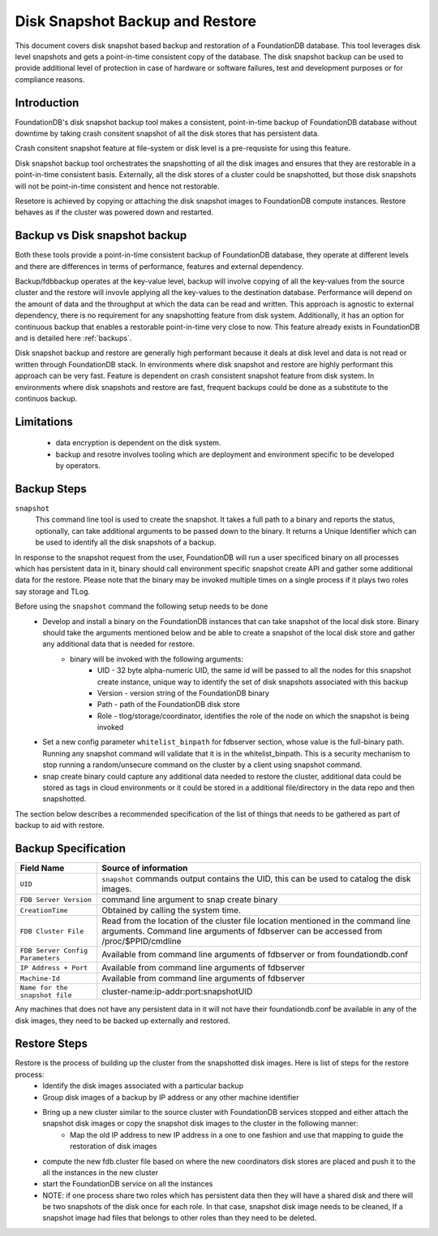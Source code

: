 
.. _disk-snapshot-backups:

#################################
Disk Snapshot Backup and Restore
#################################

This document covers disk snapshot based backup and restoration of a FoundationDB database. This tool leverages disk level snapshots and gets a point-in-time consistent copy of the database. The disk snapshot backup can be used to provide additional level of protection in case of hardware or software failures, test and development purposes or for compliance reasons.

.. _disk-snapshot-backup-introduction:

Introduction
============

FoundationDB's disk snapshot backup tool makes a consistent, point-in-time backup of FoundationDB database without downtime by taking crash consitent snapshot of all the disk stores that has persistent data.

Crash consitent snapshot feature at file-system or disk level is a pre-requsiste for using this feature.

Disk snapshot backup tool orchestrates the snapshotting of all the disk images and ensures that they are restorable in a point-in-time consistent basis. Externally, all the disk stores of a cluster could be snapshotted, but those disk snapshots will not be point-in-time consistent and hence not restorable.

Resetore is achieved by copying or attaching the disk snapshot images to FoundationDB compute instances. Restore behaves as if the cluster was powered down and restarted.

Backup vs Disk snapshot backup
==============================

Both these tools provide a point-in-time consistent backup of FoundationDB database, they operate at different levels and there are differences in terms of performance, features and external dependency.

Backup/fdbbackup operates at the key-value level, backup will involve copying of all the key-values from the source cluster and the restore will invovle applying all the key-values to the destination database. Performance will depend on the amount of data and the throughput at which the data can be read and written. This approach is agnostic to external dependency, there is no requirement for any snapshotting feature from disk system. Additionally, it has an option for continuous backup that enables a restorable point-in-time very close to now. This feature already exists in FoundationDB and is detailed here :ref:`backups`.

Disk snapshot backup and restore are generally high performant because it deals at disk level and data is not read or written through FoundationDB stack. In environments where disk snapshot and restore are highly performant this approach can be very fast. Feature is dependent on crash consistent snapshot feature from disk system. In environments where disk snapshots and restore are fast, frequent backups could be done as a substitute to the continuos backup.

Limitations
===========

 * data encryption is dependent on the disk system.
 * backup and resotre involves tooling which are deployment and environment specific to be developed by operators.

Backup Steps
=============

``snapshot``
    This command line tool is used to create the snapshot. It takes a full path to a binary and reports the status, optionally, can take additional arguments to be passed down to the binary. It returns a Unique Identifier which can be used to identify all the disk snapshots of a backup.

In response to the snapshot request from the user, FoundationDB will run a user specificed binary on all processes which has persistent data in it, binary should call environment specific snapshot create API and gather some additional data for the restore. Please note that the binary may be invoked multiple times on a single process if it plays two roles say storage and TLog.

Before using the ``snapshot`` command the following setup needs to be done
     * Develop and install a binary on the FoundationDB instances that can take snapshot of the local disk store. Binary should take the arguments mentioned below and be able to create a snapshot of the local disk store and gather any additional data that is needed for restore.
        * binary will be invoked with the following arguments:
           * UID - 32 byte alpha-numeric UID, the same id will be passed to all the nodes for this snapshot create instance, unique way to identify the set of disk snapshots associated with this backup
           * Version - version string of the FoundationDB binary
           * Path - path of the FoundationDB disk store
           * Role - tlog/storage/coordinator, identifies the role of the node on which the snapshot is being invoked
     * Set a new config parameter ``whitelist_binpath`` for fdbserver section, whose value is the full-binary path. Running any snapshot command will validate that it is in the whitelist_binpath. This is a security mechanism to stop running a random/unsecure command on the cluster by a client using snapshot command.
     * snap create binary could capture any additional data needed to restore the cluster, additional data could be stored as tags in cloud environments or it could be stored in a additional file/directory in the data repo and then snapshotted.

The section below describes a recommended specification of the list of things that needs to be gathered as part of backup to aid with restore.

Backup Specification
====================

================================  ========================================================
Field Name                        Source of information
================================  ========================================================
``UID``                           ``snapshot`` commands output contains the UID, this
                                  can be used to catalog the disk images.
``FDB Server Version``            command line argument to snap create binary
``CreationTime``                  Obtained by calling the system time.
``FDB Cluster File``              Read from the location of the cluster file location
                                  mentioned in the command line arguments. Command
                                  line arguments of fdbserver can be accessed from
                                  /proc/$PPID/cmdline
``FDB Server Config Parameters``  Available from command line arguments of fdbserver
                                  or from foundationdb.conf
``IP Address + Port``             Available from command line arguments of fdbserver
``Machine-Id``                    Available from command line arguments of fdbserver
``Name for the snapshot file``    cluster-name:ip-addr:port:snapshotUID
================================  ========================================================

Any machines that does not have any persistent data in it will not have their foundationdb.conf be available in any of the disk images, they need to be backed up externally and restored.

Restore Steps
==============
Restore is the process of building up the cluster from the snapshotted disk images. Here is list of steps for the restore process:
    * Identify the disk images associated with a particular backup
    * Group disk images of a backup by IP address or any other machine identifier
    * Bring up a new cluster similar to the source cluster with FoundationDB services stopped and either attach the snapshot disk images or copy the snapshot disk images to the cluster in the following manner:
        * Map the old IP address to new IP address in a one to one fashion and use that mapping to guide the restoration of disk images
    * compute the new fdb.cluster file based on where the new coordinators disk stores are placed and push it to the all the instances in the new cluster
    * start the FoundationDB service on all the instances
    * NOTE: if one process share two roles which has persistent data then they will have a shared disk and there will be two snapshots of the disk once for each role. In that case, snapshot disk image needs to be cleaned, If a snapshot image had files that belongs to other roles than they need to be deleted.
